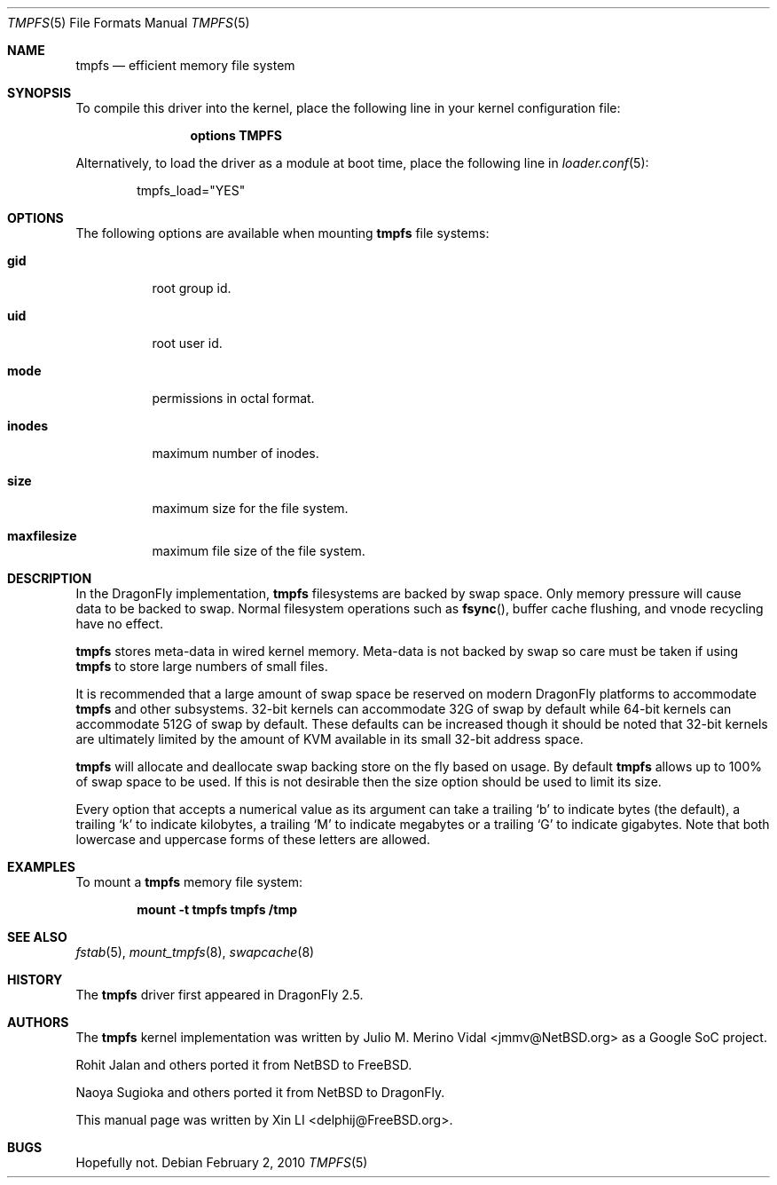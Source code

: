 .\"
.\" Copyright (c) 2007 Xin LI
.\" All rights reserved.
.\"
.\" Redistribution and use in source and binary forms, with or without
.\" modification, are permitted provided that the following conditions
.\" are met:
.\" 1. Redistributions of source code must retain the above copyright
.\"    notice, this list of conditions and the following disclaimer.
.\" 2. Redistributions in binary form must reproduce the above copyright
.\"    notice, this list of conditions and the following disclaimer in the
.\"    documentation and/or other materials provided with the distribution.
.\" 3. The name of the author may not be used to endorse or promote products
.\"    derived from this software without specific prior written permission
.\"
.\" THIS DOCUMENTATION IS PROVIDED BY THE AUTHOR ``AS IS'' AND ANY EXPRESS OR
.\" IMPLIED WARRANTIES, INCLUDING, BUT NOT LIMITED TO, THE IMPLIED WARRANTIES
.\" OF MERCHANTABILITY AND FITNESS FOR A PARTICULAR PURPOSE ARE DISCLAIMED.
.\" IN NO EVENT SHALL THE AUTHOR BE LIABLE FOR ANY DIRECT, INDIRECT,
.\" INCIDENTAL, SPECIAL, EXEMPLARY, OR CONSEQUENTIAL DAMAGES (INCLUDING, BUT
.\" NOT LIMITED TO, PROCUREMENT OF SUBSTITUTE GOODS OR SERVICES; LOSS OF USE,
.\" DATA, OR PROFITS; OR BUSINESS INTERRUPTION) HOWEVER CAUSED AND ON ANY
.\" THEORY OF LIABILITY, WHETHER IN CONTRACT, STRICT LIABILITY, OR TORT
.\" (INCLUDING NEGLIGENCE OR OTHERWISE) ARISING IN ANY WAY OUT OF THE USE OF
.\" THIS SOFTWARE, EVEN IF ADVISED OF THE POSSIBILITY OF SUCH DAMAGE.
.\"
.\" $FreeBSD: src/share/man/man5/tmpfs.5,v 1.7 2010/01/29 15:11:50 jh Exp $
.\"
.Dd February 2, 2010
.Dt TMPFS 5
.Os
.Sh NAME
.Nm tmpfs
.Nd "efficient memory file system"
.Sh SYNOPSIS
To compile this driver into the kernel,
place the following line in your
kernel configuration file:
.Bd -ragged -offset indent
.Cd "options TMPFS"
.Ed
.Pp
Alternatively, to load the driver as a
module at boot time, place the following line in
.Xr loader.conf 5 :
.Bd -literal -offset indent
tmpfs_load="YES"
.Ed
.Sh OPTIONS
The following options are available when
mounting
.Nm
file systems:
.Bl -tag -width indent
.It Cm gid
root group id.
.It Cm uid
root user id.
.It Cm mode
permissions in octal format.
.It Cm inodes
maximum number of inodes.
.It Cm size
maximum size for the file system.
.It Cm maxfilesize
maximum file size of the file system.
.El
.Sh DESCRIPTION
In the
.Dx
implementation,
.Nm
filesystems are backed by swap space.
Only memory pressure will cause data to be backed to swap.
Normal filesystem operations such as
.Fn fsync ,
buffer cache flushing, and vnode recycling have no effect.
.Pp
.Nm
stores meta-data in wired kernel memory.
Meta-data is not backed by swap so care must be taken if using
.Nm
to store large numbers of small files.
.Pp
It is recommended that a large amount of swap space be reserved on modern
.Dx
platforms to accommodate
.Nm
and other subsystems.
32-bit kernels can accommodate 32G of swap by default while 64-bit kernels
can accommodate 512G of swap by default.
These defaults can be increased though it should be noted that 32-bit
kernels are ultimately limited by the amount of KVM available in its
small 32-bit address space.
.Pp
.Nm
will allocate and deallocate swap backing store on the fly based on usage.
By default
.Nm
allows up to 100% of swap space to be used.
If this is not desirable then the size option should be used to limit
its size.
.Pp
Every option that accepts a numerical value as its argument can take a
trailing
.Sq b
to indicate bytes (the default), a trailing
.Sq k
to indicate kilobytes, a trailing
.Sq M
to indicate megabytes or a trailing
.Sq G
to indicate gigabytes.
Note that both lowercase and uppercase forms of these letters are allowed.
.Sh EXAMPLES
To mount a
.Nm
memory file system:
.Pp
.Dl "mount -t tmpfs tmpfs /tmp"
.Sh SEE ALSO
.Xr fstab 5 ,
.Xr mount_tmpfs 8 ,
.Xr swapcache 8
.Sh HISTORY
The
.Nm
driver first appeared in
.Dx 2.5 .
.Sh AUTHORS
.An -nosplit
The
.Nm
kernel implementation was written by
.An Julio M. Merino Vidal Aq jmmv@NetBSD.org
as a Google SoC project.
.Pp
.An Rohit Jalan
and others ported it from
.Nx
to
.Fx .
.Pp
.An Naoya Sugioka
and others ported it from
.Nx
to
.Dx .
.Pp
This manual page was written by
.An Xin LI Aq delphij@FreeBSD.org .
.Sh BUGS
Hopefully not.
